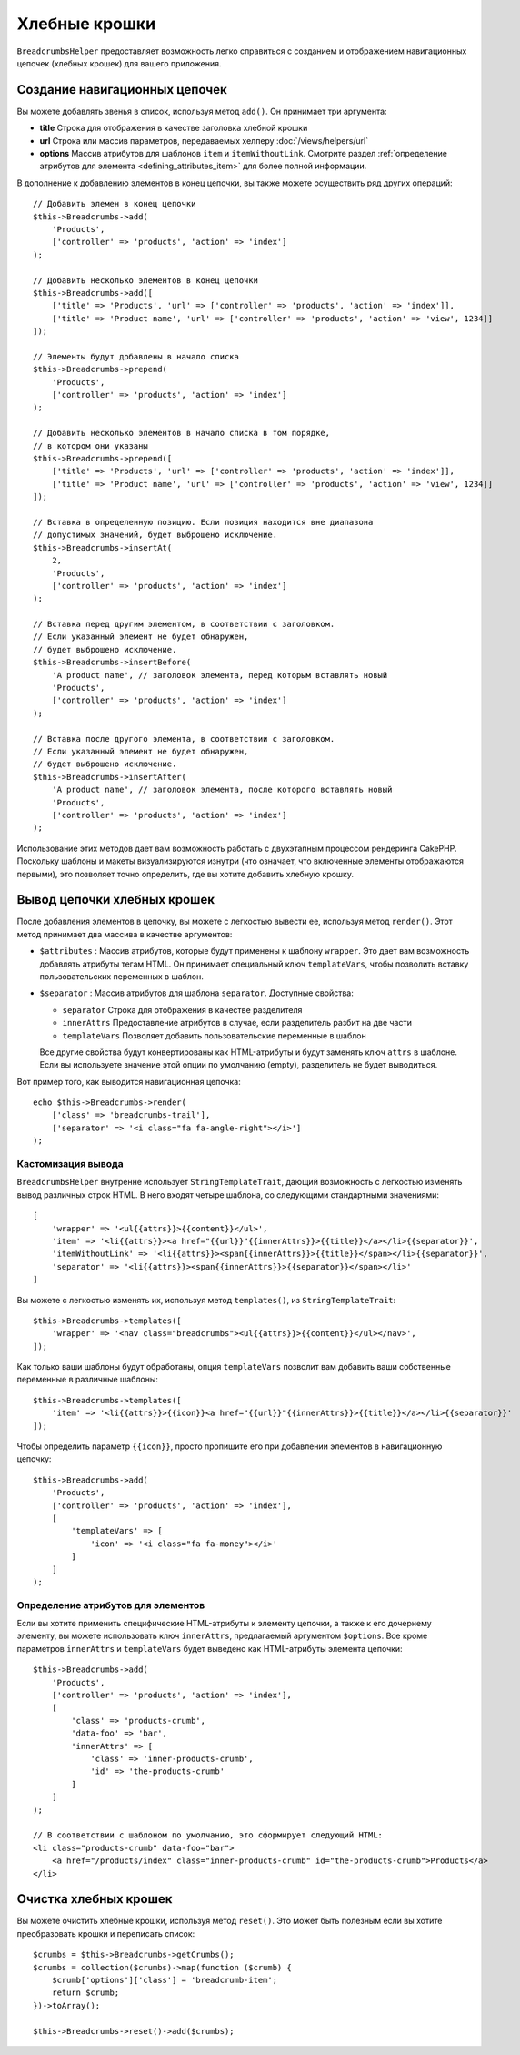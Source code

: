 Хлебные крошки
##############

.. php:namespace:: Cake\View\Helper

.. php:class:: BreadcrumbsHelper(View $view, array $config = [])

.. versionadded:: 3.3.6

``BreadcrumbsHelper`` предоставляет возможность легко справиться с созданием и
отображением навигационных цепочек (хлебных крошек) для вашего приложения.

Создание навигационных цепочек
==============================

Вы можете добавлять звенья в список, используя метод ``add()``. Он принимает
три аргумента:

- **title** Строка для отображения в качестве заголовка хлебной крошки
- **url** Строка или массив параметров, передаваемых хелперу
  :doc:`/views/helpers/url`
- **options** Массив атрибутов для шаблонов ``item`` и ``itemWithoutLink``.
  Смотрите раздел :ref:`определение атрибутов для элемента
  <defining_attributes_item>` для более полной информации.

В дополнение к добавлению элементов в конец цепочки, вы также можете осуществить
ряд других операций::

    // Добавить элемен в конец цепочки
    $this->Breadcrumbs->add(
        'Products',
        ['controller' => 'products', 'action' => 'index']
    );

    // Добавить несколько элементов в конец цепочки
    $this->Breadcrumbs->add([
        ['title' => 'Products', 'url' => ['controller' => 'products', 'action' => 'index']],
        ['title' => 'Product name', 'url' => ['controller' => 'products', 'action' => 'view', 1234]]
    ]);

    // Элементы будут добавлены в начало списка
    $this->Breadcrumbs->prepend(
        'Products',
        ['controller' => 'products', 'action' => 'index']
    );

    // Добавить несколько элементов в начало списка в том порядке,
    // в котором они указаны
    $this->Breadcrumbs->prepend([
        ['title' => 'Products', 'url' => ['controller' => 'products', 'action' => 'index']],
        ['title' => 'Product name', 'url' => ['controller' => 'products', 'action' => 'view', 1234]]
    ]);

    // Вставка в определенную позицию. Если позиция находится вне диапазона
    // допустимых значений, будет выброшено исключение.
    $this->Breadcrumbs->insertAt(
        2,
        'Products',
        ['controller' => 'products', 'action' => 'index']
    );

    // Вставка перед другим элементом, в соответствии с заголовком.
    // Если указанный элемент не будет обнаружен,
    // будет выброшено исключение.
    $this->Breadcrumbs->insertBefore(
        'A product name', // заголовок элемента, перед которым вставлять новый
        'Products',
        ['controller' => 'products', 'action' => 'index']
    );

    // Вставка после другого элемента, в соответствии с заголовком.
    // Если указанный элемент не будет обнаружен,
    // будет выброшено исключение.
    $this->Breadcrumbs->insertAfter(
        'A product name', // заголовок элемента, после которого вставлять новый
        'Products',
        ['controller' => 'products', 'action' => 'index']
    );

Использование этих методов дает вам возможность работать с двухэтапным процессом
рендеринга CakePHP. Поскольку шаблоны и макеты визуализируются изнутри (что
означает, что включенные элементы отображаются первыми), это позволяет точно
определить, где вы хотите добавить хлебную крошку.

Вывод цепочки хлебных крошек
============================

После добавления элементов в цепочку, вы можете с легкостью вывести
ее, используя метод ``render()``. Этот метод принимает два массива
в качестве аргументов:

- ``$attributes`` : Массив атрибутов, которые будут применены к шаблону
  ``wrapper``. Это дает вам возможность добавлять атрибуты тегам HTML. Он
  принимает специальный ключ ``templateVars``, чтобы позволить вставку
  пользовательских переменных в шаблон.
- ``$separator`` : Массив атрибутов для шаблона ``separator``.
  Доступные свойства:

  - ``separator`` Строка для отображения в качестве разделителя
  - ``innerAttrs`` Предоставление атрибутов в случае, если разделитель
    разбит на две части
  - ``templateVars`` Позволяет добавить пользовательские переменные в
    шаблон

  Все другие свойства будут конвертированы как HTML-атрибуты и будут заменять
  ключ ``attrs`` в шаблоне. Если вы используете значение этой опции по
  умолчанию (empty), разделитель не будет выводиться.

Вот пример того, как выводится навигационная цепочка::

    echo $this->Breadcrumbs->render(
        ['class' => 'breadcrumbs-trail'],
        ['separator' => '<i class="fa fa-angle-right"></i>']
    );

Кастомизация вывода
-------------------

``BreadcrumbsHelper`` внутренне использует ``StringTemplateTrait``, дающий
возможность с легкостью изменять вывод различных строк HTML.
В него входят четыре шаблона, со следующими стандартными значениями::

    [
        'wrapper' => '<ul{{attrs}}>{{content}}</ul>',
        'item' => '<li{{attrs}}><a href="{{url}}"{{innerAttrs}}>{{title}}</a></li>{{separator}}',
        'itemWithoutLink' => '<li{{attrs}}><span{{innerAttrs}}>{{title}}</span></li>{{separator}}',
        'separator' => '<li{{attrs}}><span{{innerAttrs}}>{{separator}}</span></li>'
    ]

Вы можете с легкостью изменять их, используя метод ``templates()``, из
``StringTemplateTrait``::

    $this->Breadcrumbs->templates([
        'wrapper' => '<nav class="breadcrumbs"><ul{{attrs}}>{{content}}</ul></nav>',
    ]);

Как только ваши шаблоны будут обработаны, опция ``templateVars`` позволит
вам добавить ваши собственные переменные в различные шаблоны::

    $this->Breadcrumbs->templates([
        'item' => '<li{{attrs}}>{{icon}}<a href="{{url}}"{{innerAttrs}}>{{title}}</a></li>{{separator}}'
    ]);

Чтобы определить параметр ``{{icon}}``, просто пропишите его при добавлении
элементов в навигационную цепочку::

    $this->Breadcrumbs->add(
        'Products',
        ['controller' => 'products', 'action' => 'index'],
        [
            'templateVars' => [
                'icon' => '<i class="fa fa-money"></i>'
            ]
        ]
    );

.. _defining_attributes_item:

Определение атрибутов для элементов
-----------------------------------

Если вы хотите применить специфические HTML-атрибуты к элементу цепочки, а также
к его дочернему элементу, вы можете использовать ключ ``innerAttrs``, предлагаемый
аргументом ``$options``. Все кроме параметров ``innerAttrs`` и ``templateVars``
будет выведено как HTML-атрибуты элемента цепочки::

    $this->Breadcrumbs->add(
        'Products',
        ['controller' => 'products', 'action' => 'index'],
        [
            'class' => 'products-crumb',
            'data-foo' => 'bar',
            'innerAttrs' => [
                'class' => 'inner-products-crumb',
                'id' => 'the-products-crumb'
            ]
        ]
    );

    // В соответствии с шаблоном по умолчанию, это сформирует следующий HTML:
    <li class="products-crumb" data-foo="bar">
        <a href="/products/index" class="inner-products-crumb" id="the-products-crumb">Products</a>
    </li>

Очистка хлебных крошек
======================

Вы можете очистить хлебные крошки, используя метод ``reset()``. Это может
быть полезным если вы хотите преобразовать крошки и переписать список::

    $crumbs = $this->Breadcrumbs->getCrumbs();
    $crumbs = collection($crumbs)->map(function ($crumb) {
        $crumb['options']['class'] = 'breadcrumb-item';
        return $crumb;
    })->toArray();

    $this->Breadcrumbs->reset()->add($crumbs);

.. versionadded:: 3.4.0
    Метод ``reset()`` был добавлен в версии 3.4.0

.. meta::
    :title lang=ru: BreadcrumbsHelper
    :description lang=ru: Роль хелпера BreadcrumbsHelper в CakePHP - предоставить способ простого управления хлебными крошками.
    :keywords lang=ru: хелпер breadcrumbs,cakephp crumbs

